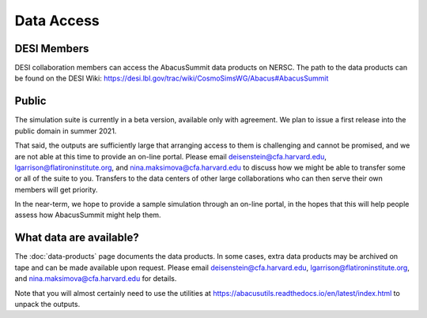 Data Access
===========

DESI Members
------------
DESI collaboration members can access the AbacusSummit data products on NERSC.
The path to the data products can be found on the DESI Wiki: https://desi.lbl.gov/trac/wiki/CosmoSimsWG/Abacus#AbacusSummit

Public
-------
The simulation suite is currently in a beta version, available only with agreement.  
We plan to issue a first release into the public domain in summer 2021.

That said, the outputs are sufficiently large that arranging access
to them is challenging and cannot be promised, and we are not able at this time to provide an on-line portal.
Please email deisenstein@cfa.harvard.edu, lgarrison@flatironinstitute.org, and nina.maksimova@cfa.harvard.edu to discuss
how we might be able to transfer some or all of the suite to you.  Transfers to the data centers of other large collaborations 
who can then serve their own members will get priority.  

In the near-term, we hope to provide a sample simulation through an on-line portal, in the hopes that this will
help people assess how AbacusSummit might help them.

What data are available?
------------------------
The :doc:`data-products` page documents the data products.  
In some cases, extra data products may be archived on tape and can be made available upon request.
Please email deisenstein@cfa.harvard.edu, lgarrison@flatironinstitute.org, and nina.maksimova@cfa.harvard.edu for details.

Note that you will almost certainly need to use the utilities at
https://abacusutils.readthedocs.io/en/latest/index.html
to unpack the outputs. 
